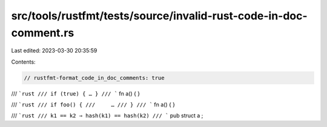 src/tools/rustfmt/tests/source/invalid-rust-code-in-doc-comment.rs
==================================================================

Last edited: 2023-03-30 20:35:59

Contents:

.. code-block:: rs

    // rustfmt-format_code_in_doc_comments: true

/// ```rust
/// if (true) { … }
/// ```
fn a() {
}

/// ```rust
/// if foo() {
///     …
/// }
/// ```
fn a() {
}

/// ```rust
/// k1 == k2 ⇒ hash(k1) == hash(k2)
/// ```
pub   struct   a   ;


